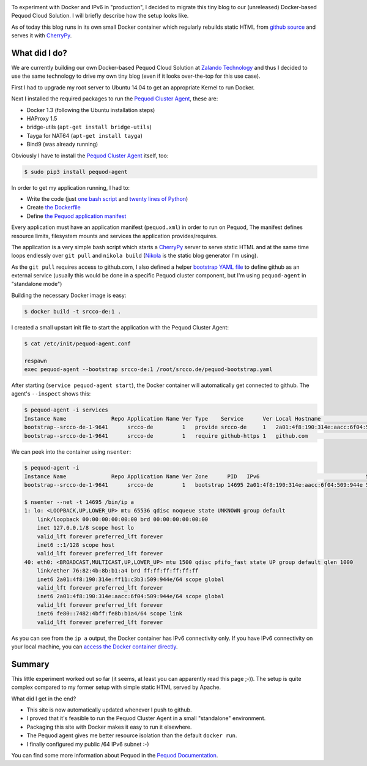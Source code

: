 .. link:
.. description:
.. tags: docker, pequod
.. date: 2014/10/24 14:30:18
.. title: Docker with IPv6 and Resource Isolation
.. slug: docker-with-ipv6-and-resource-isolation

.. image:: ../galleries/docker-logo.png
   :class: left

To experiment with Docker and IPv6 in "production", I decided to migrate this tiny blog to our (unreleased) Docker-based Pequod Cloud Solution.
I will briefly describe how the setup looks like.

.. TEASER_END

As of today this blog runs in its own small Docker container which regularly rebuilds static HTML from `github source`_
and serves it with CherryPy_.

What did I do?
--------------

We are currently building our own Docker-based Pequod Cloud Solution at `Zalando Technology`_ and thus I decided to use the same technology to drive
my own tiny blog (even if it looks over-the-top for this use case).

First I had to upgrade my root server to Ubuntu 14.04 to get an appropriate Kernel to run Docker.

Next I installed the required packages to run the `Pequod Cluster Agent`_, these are:

* Docker 1.3 (following the Ubuntu installation steps)
* HAProxy 1.5
* bridge-utils (``apt-get install bridge-utils``)
* Tayga for NAT64 (``apt-get install tayga``)
* Bind9 (was already running)

Obviously I have to install the `Pequod Cluster Agent`_ itself, too:

.. code-block:: bash

    $ sudo pip3 install pequod-agent

In order to get my application running, I had to:

* Write the code (just `one bash script`_ and `twenty lines of Python`_)
* Create `the Dockerfile`_
* Define `the Pequod application manifest`_

Every application must have an application manifest (``pequod.xml``) in order to run on Pequod,
The manifest defines resource limits, filesystem mounts and services the application provides/requires.

The application is a very simple bash script which starts a CherryPy_ server to serve static HTML
and at the same time loops endlessly over ``git pull`` and ``nikola build`` (Nikola_ is the static blog generator I'm using).

As the ``git pull`` requires access to github.com, I also defined a helper `bootstrap YAML file`_ to define
github as an external service (usually this would be done in a specific Pequod cluster component,
but I'm using ``pequod-agent`` in "standalone mode")

Building the necessary Docker image is easy:

.. code-block:: bash

    $ docker build -t srcco-de:1 .

I created a small upstart init file to start the application with the Pequod Cluster Agent:

.. code-block:: bash

    $ cat /etc/init/pequod-agent.conf

    respawn
    exec pequod-agent --bootstrap srcco-de:1 /root/srcco.de/pequod-bootstrap.yaml

After starting (``service pequod-agent start``), the Docker container will automatically get connected to github.
The agent's ``--inspect`` shows this:

.. code-block:: bash

    $ pequod-agent -i services
    Instance Name              Repo Application Name Ver Type    Service      Ver Local Hostname                       Local Port
    bootstrap--srcco-de-1-9641      srcco-de         1   provide srcco-de     1   2a01:4f8:190:314e:aacc:6f04:509:944e       8000
    bootstrap--srcco-de-1-9641      srcco-de         1   require github-https 1   github.com                                  443

We can peek into the container using ``nsenter``:

.. code-block:: bash

    $ pequod-agent -i
    Instance Name              Repo Application Name Ver Zone      PID   IPv6                                 Started
    bootstrap--srcco-de-1-9641      srcco-de         1   bootstrap 14695 2a01:4f8:190:314e:aacc:6f04:509:944e 57m ago

    $ nsenter --net -t 14695 /bin/ip a
    1: lo: <LOOPBACK,UP,LOWER_UP> mtu 65536 qdisc noqueue state UNKNOWN group default
        link/loopback 00:00:00:00:00:00 brd 00:00:00:00:00:00
        inet 127.0.0.1/8 scope host lo
        valid_lft forever preferred_lft forever
        inet6 ::1/128 scope host
        valid_lft forever preferred_lft forever
    40: eth0: <BROADCAST,MULTICAST,UP,LOWER_UP> mtu 1500 qdisc pfifo_fast state UP group default qlen 1000
        link/ether 76:82:4b:8b:b1:a4 brd ff:ff:ff:ff:ff:ff
        inet6 2a01:4f8:190:314e:ff11:c3b3:509:944e/64 scope global
        valid_lft forever preferred_lft forever
        inet6 2a01:4f8:190:314e:aacc:6f04:509:944e/64 scope global
        valid_lft forever preferred_lft forever
        inet6 fe80::7482:4bff:fe8b:b1a4/64 scope link
        valid_lft forever preferred_lft forever

As you can see from the ``ip a`` output, the Docker container has IPv6 connectivity only.
If you have IPv6 connectivity on your local machine, you can `access the Docker container directly`_.

Summary
-------

This little experiment worked out so far (it seems, at least you can apparently read this page ;-)).
The setup is quite complex compared to my former setup with simple static HTML served by Apache.

What did I get in the end?

* This site is now automatically updated whenever I push to github.
* I proved that it's feasible to run the Pequod Cluster Agent in a small "standalone" environment.
* Packaging this site with Docker makes it easy to run it elsewhere.
* The Pequod agent gives me better resource isolation than the default ``docker run``.
* I finally configured my public /64 IPv6 subnet :-)



You can find some more information about Pequod in the `Pequod Documentation`_.


.. _github source: https://github.com/hjacobs/srcco.de
.. _CherryPy: http://cherrypy.org/
.. _Zalando Technology: http://tech.zalando.com/
.. _Pequod Cluster Agent: https://pypi.python.org/pypi/pequod-agent
.. _one bash script: https://github.com/hjacobs/srcco.de/blob/master/run.sh
.. _twenty lines of Python: https://github.com/hjacobs/srcco.de/blob/master/serve.py
.. _the Dockerfile: https://github.com/hjacobs/srcco.de/blob/master/Dockerfile
.. _the Pequod application manifest: https://github.com/hjacobs/srcco.de/blob/master/pequod.xml
.. _Nikola: http://getnikola.com/
.. _bootstrap YAML file: https://github.com/hjacobs/srcco.de/blob/master/pequod-bootstrap.yaml
.. _access the Docker container directly: http://[2a01:4f8:190:314e:aacc:6f04:509:944e]:8000/
.. _Pequod Documentation: http://pequod.readthedocs.org/

